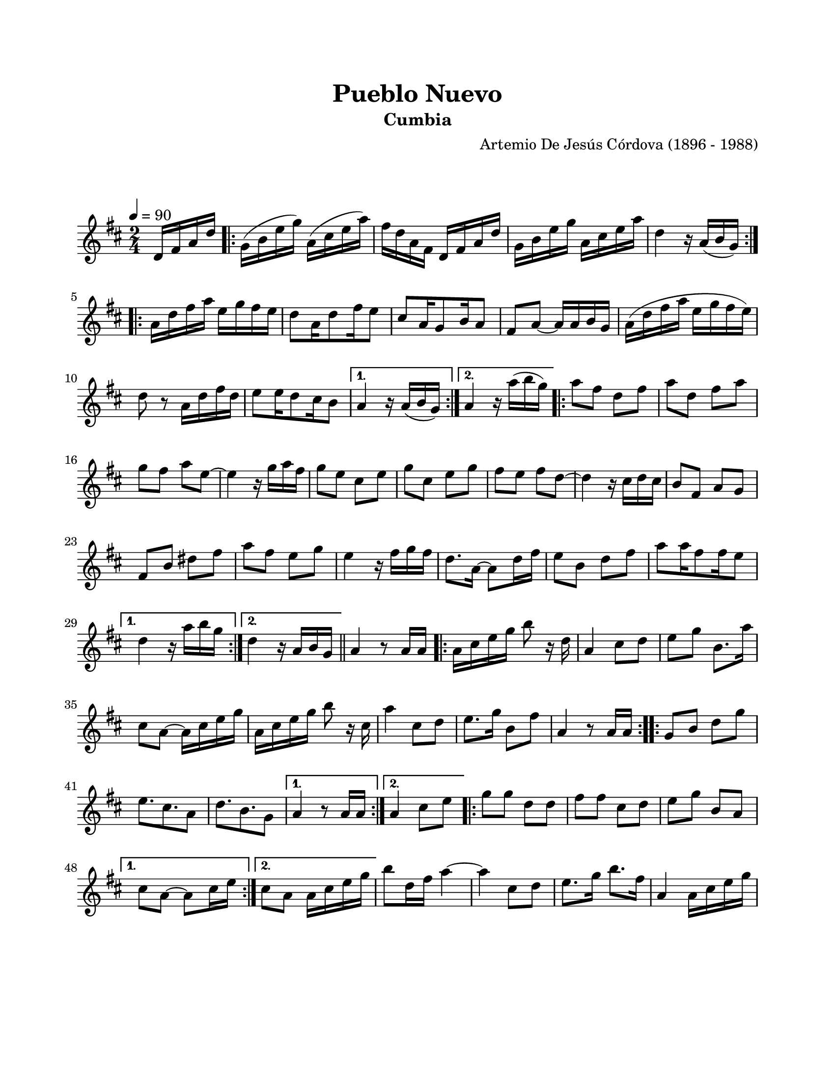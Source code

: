 \version "2.23.2"
\header {
	title = "Pueblo Nuevo"
	subtitle = "Cumbia"
	composer = "Artemio De Jesús Córdova (1896 - 1988)"
	tagline = ##f
}

\paper {
	#(set-paper-size "letter")
	top-margin = 20
	left-margin = 20
	right-margin = 20
	bottom-margin = 25
	print-page-number = false
	indent = 0
}

\markup \vspace #2

global = {
	\time 2/4
	\tempo 4 = 90
	\key d \major
}

melodia = \new Voice \relative c' {
	\partial 4 d16 fis a d |
	\repeat volta 2 {
		g,16( b e g) a,( cis e a) | fis d a fis d fis a d | g, b e g a, cis e a | 
		d,4 r16 a16( b g) |
	}
	\repeat volta 2 {
		a16 d fis a e g fis e | d8 a16 d8 fis16 e8 | cis8 a16 g8 b16 a8 | fis8 a ~ a16 a b g |
		a16( d fis a e g fis e) | d8 r8 a16 d fis d | e8 e16 d8 cis16 b8 |
	}
	\alternative {
		{ a4 r16 a16( b g) | }
		{ a4 r16 a'16( b g) | }
	}
	\repeat volta 2 {
		a8 fis d fis | a d, fis a | g fis a e ~ | e4 r16 g16 a fis |
		g8 e cis e | g cis, e g | fis e fis d ~ | d4 r16 cis d cis |
		b8 fis a g | fis b dis fis | a fis e g | e4 r16 fis16 g fis |
		d8. a16 ~ a8 d16 fis | e8 b d fis | a8 a16 fis8 fis16 e8 |
	}
	\alternative {
		{ d4 r16 a'16 b g | }
		{ d4 r16 a16 b g | }
	}
	\bar "||"
	a4 r8 a16 a |
	\repeat volta 2 {
		a16 cis e g b8 r16 d,16 | a4 cis8 d | e g b,8. a'16 | cis,8 a ~ a16 cis e g |
		a, cis e g b8 r16 cis,16 | a'4 cis,8 d | e8. g16 b,8 fis' | a,4 r8 a16 a |
	}
	\repeat volta 2 {
		g8 b d g | e8. cis8. a8 | d8. b8. g8 |
	}
	\alternative {
		{ a4 r8 a16 a | }
		{ a4 cis8 e | }
	}
	\repeat volta 2 {
		g8 g d d | fis fis cis d | e g b, a |
	}
	\alternative {
		{ cis8 a ~ a cis16 e | }
		{ cis8 a a16 cis e g | }
	}
	b8 d,16 fis a4 ~ | a cis,8 d | e8. g16 b8. fis16 | a,4 a16 cis e g |
}

acordes = \chordmode {
%% acordes de guitarra / mejorana
}

lirica = \lyricmode {
%% letra
}

\score { %% genera el PDF
<<
	\language "espanol"
	\new ChordNames {
		\set chordChanges = ##t
		\set noChordSymbol = ##f
		\override ChordName.font-size = #-0.9
		\override ChordName.direction = #UP
		\acordes
	}
	\new Staff
		<< \global \melodia >>
	\addlyrics \lirica
	\override Lyrics.LyricText.font-size = #-0.5
>>
\layout {}
}

\score { %% genera la muestra MIDI melódica
	\unfoldRepeats { \melodia }
	\midi { \tempo 4 = 90 } %% colocar tempo numérico para que se exporte a velocidad adecuada, por defecto está en 4 = 90
}